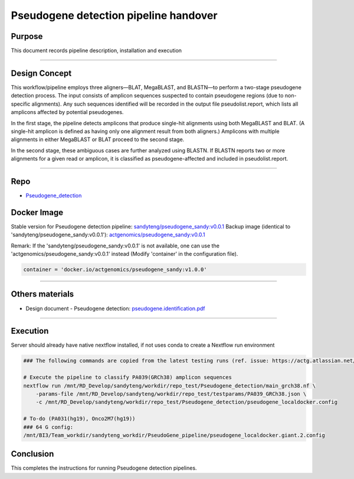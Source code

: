 =======================================
Pseudogene detection pipeline handover
=======================================

-----------------
Purpose
-----------------

This document records pipeline description, installation and execution

----

-----------------
Design Concept
-----------------

This workflow/pipeline employs three aligners—BLAT, MegaBLAST, and BLASTN—to perform a two-stage pseudogene detection process. The input consists of amplicon sequences suspected to contain pseudogene regions (due to non-specific alignments). Any such sequences identified will be recorded in the output file pseudolist.report, which lists all amplicons affected by potential pseudogenes.

In the first stage, the pipeline detects amplicons that produce single-hit alignments using both MegaBLAST and BLAT. (A single-hit amplicon is defined as having only one alignment result from both aligners.) Amplicons with multiple alignments in either MegaBLAST or BLAT proceed to the second stage.

In the second stage, these ambiguous cases are further analyzed using BLASTN. If BLASTN reports two or more alignments for a given read or amplicon, it is classified as pseudogene-affected and included in pseudolist.report.

----

-----------------
Repo
-----------------

- `Pseudogene_detection <https://github.com/ACTGenomics/Pseudogene_detection>`_


-----------------
Docker Image
-----------------

Stable version for Pseudogene detection pipeline: `sandyteng/pseudogene_sandy:v0.0.1 <https://hub.docker.com/repository/docker/sandyteng/pseudogene_sandy/general>`_
Backup image (identical to 'sandyteng/pseudogene_sandy:v0.0.1'): `actgenomics/pseudogene_sandy:v0.0.1 <https://hub.docker.com/repository/docker/actgenomics/pseudogene_sandy/general>`_

Remark:
If the 'sandyteng/pseudogene_sandy:v0.0.1' is not available, one can use the 'actgenomics/pseudogene_sandy:v0.0.1' instead (Modify 'container' in the configuration file).

.. code-block:: console

    container = 'docker.io/actgenomics/pseudogene_sandy:v1.0.0'

----

-----------------
Others materials
-----------------

- Design document - Pseudogene detection: `pseudogene.identification.pdf <_static/pseudogene.identification.pdf>`_

----

--------------------
Execution
--------------------

Server should already have native nextflow installed, if not uses conda to create a Nextflow run environment

.. code-block:: console

    ### The following commands are copied from the latest testing runs (ref. issue: https://actg.atlassian.net/browse/ABIE-836)

    # Execute the pipeline to classify PA039(GRCh38) amplicon sequences
    nextflow run /mnt/RD_Develop/sandyteng/workdir/repo_test/Pseudogene_detection/main_grch38.nf \
        -params-file /mnt/RD_Develop/sandyteng/workdir/repo_test/testparams/PA039_GRCh38.json \
        -c /mnt/RD_Develop/sandyteng/workdir/repo_test/Pseudogene_detection/pseudogene_localdocker.config

    # To-do (PA031(hg19), Onco2M7(hg19))
    ### 64 G config: 
    /mnt/BI3/Team_workdir/sandyteng_workdir/PseudoGene_pipeline/pseudogene_localdocker.giant.2.config 
    
--------------------
Conclusion
--------------------

This completes the instructions for running Pseudogene detection pipelines.